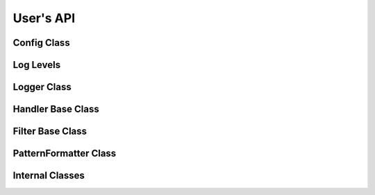 .. _users-api:

##############################################################################
User's API
##############################################################################

Config Class
=====================

.. doxygenstruct:: quill::Config
   :members:

Log Levels
=====================

.. doxygenenum:: quill::LogLevel

Logger Class
=====================

.. doxygenclass:: quill::Logger
   :members:

Handler Base Class
=====================

.. doxygenclass:: quill::Handler
   :members:

Filter Base Class
=====================

.. doxygenclass:: quill::FilterBase
   :members:

PatternFormatter Class
=========================

.. doxygenclass:: quill::PatternFormatter
   :members:

Internal Classes
=====================

.. doxygenclass:: quill::detail::HandlerCollection
   :members:
